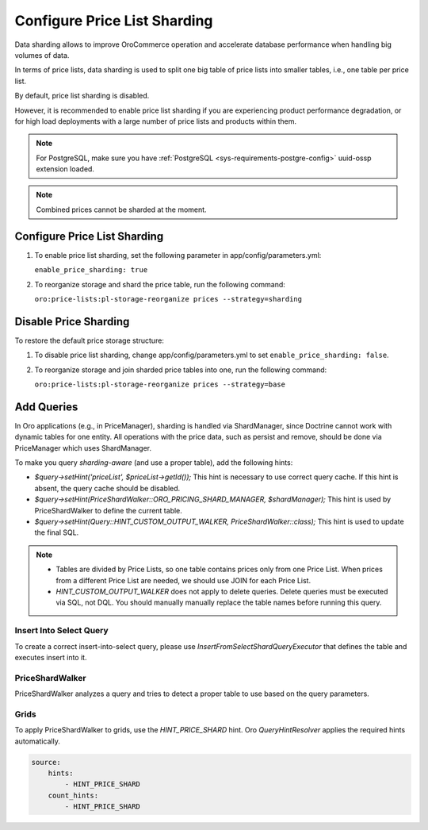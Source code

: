 .. _admin-price-list-sharding:

Configure Price List Sharding
=============================

Data sharding allows to improve OroCommerce operation and accelerate database performance when handling big volumes of data.

In terms of price lists, data sharding is used to split one big table of price lists into smaller tables, i.e., one table per price list.

By default, price list sharding is disabled. 

However, it is recommended to enable price list sharding if you are experiencing product performance degradation, or for high load deployments with a large number of price lists and products within them. 

.. note:: 
  For PostgreSQL, make sure you have :ref:`PostgreSQL <sys-requirements-postgre-config>` uuid-ossp extension loaded.

.. note:: Combined prices cannot be sharded at the moment.

Configure Price List Sharding
-----------------------------

1. To enable price list sharding, set the following parameter in app/config/parameters.yml:

   ``enable_price_sharding: true``
     
2. To reorganize storage and shard the price table, run the following command:
   
   ``oro:price-lists:pl-storage-reorganize prices --strategy=sharding``

Disable Price Sharding
----------------------

To restore the default price storage structure:

1. To disable price list sharding, change app/config/parameters.yml to set ``enable_price_sharding: false``.

2. To reorganize storage and join sharded price tables into one, run the following command:
         
   ``oro:price-lists:pl-storage-reorganize prices --strategy=base``

Add Queries
-----------

In Oro applications (e.g., in PriceManager), sharding is handled via ShardManager, since Doctrine cannot work with dynamic tables for one entity. All operations with the price data, such as persist and remove, should be done via PriceManager which uses ShardManager.

To make you query `sharding-aware` (and use a proper table), add the following hints:

* `$query->setHint('priceList', $priceList->getId());`
  This hint is necessary to use correct query cache. If this hint is absent, the query cache should be disabled.

* `$query->setHint(PriceShardWalker::ORO_PRICING_SHARD_MANAGER, $shardManager);`
  This hint is used by PriceShardWalker to define the current table.

* `$query->setHint(Query::HINT_CUSTOM_OUTPUT_WALKER, PriceShardWalker::class);`
  This hint is used to update the final SQL.

.. note::

    * Tables are divided by Price Lists, so one table contains prices only from one Price List. When prices from a different Price List are needed, we should use JOIN for each Price List.
    * `HINT_CUSTOM_OUTPUT_WALKER` does not apply to delete queries. Delete queries must be executed via SQL, not DQL. You should manually manually replace the table names before running this query.

Insert Into Select Query
^^^^^^^^^^^^^^^^^^^^^^^^

To create a correct insert-into-select query, please use `InsertFromSelectShardQueryExecutor` that defines the table and executes insert into it.

PriceShardWalker
^^^^^^^^^^^^^^^^

PriceShardWalker analyzes a query and tries to detect a proper table to use based on the query parameters.

Grids
^^^^^

To apply PriceShardWalker to grids, use the `HINT_PRICE_SHARD` hint. Oro `QueryHintResolver` applies the required hints automatically.

.. code-block:: none

    source:
        hints:
            - HINT_PRICE_SHARD
        count_hints:
            - HINT_PRICE_SHARD
